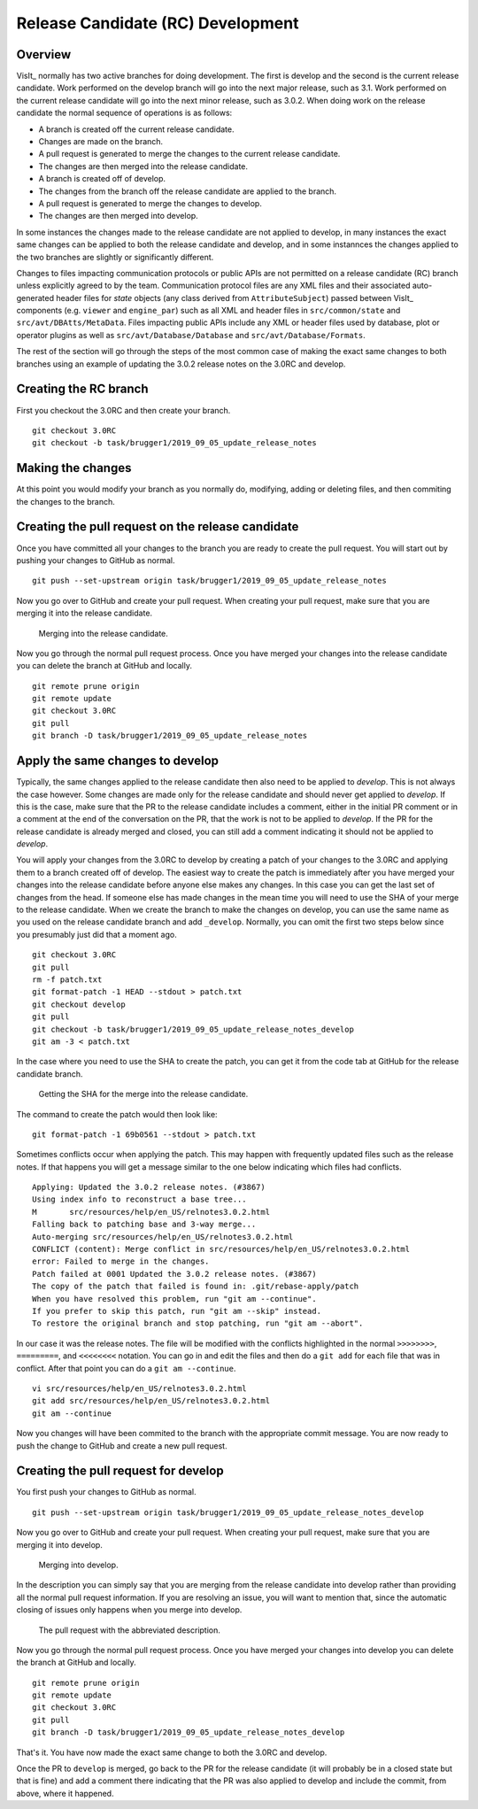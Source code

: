 Release Candidate (RC) Development
==================================

Overview
--------

VisIt_ normally has two active branches for doing development. The
first is develop and the second is the current release candidate. Work
performed on the develop branch will go into the next major release,
such as 3.1. Work performed on the current release candidate will go into
the next minor release, such as 3.0.2. When doing work on the release
candidate the normal sequence of operations is as follows:

* A branch is created off the current release candidate.
* Changes are made on the branch.
* A pull request is generated to merge the changes to the current release candidate.
* The changes are then merged into the release candidate.
* A branch is created off of develop.
* The changes from the branch off the release candidate are applied to the branch.
* A pull request is generated to merge the changes to develop.
* The changes are then merged into develop.

In some instances the changes made to the release candidate are not applied
to develop, in many instances the exact same changes can be applied to both
the release candidate and develop, and in some instannces the changes
applied to the two branches are slightly or significantly different.

.. _communication_protocols_and_public_apis:

Changes to files impacting communication protocols or public APIs are not permitted
on a release candidate (RC) branch unless explicitly agreed to by the team. Communication
protocol files are any XML files and their associated auto-generated header files for
*state* objects (any class derived from ``AttributeSubject``) passed between VisIt_
components (e.g. ``viewer`` and ``engine_par``) such as all XML and header files in
``src/common/state`` and ``src/avt/DBAtts/MetaData``. Files impacting public APIs include
any XML or header files used by database, plot or operator plugins as well as
``src/avt/Database/Database`` and ``src/avt/Database/Formats``.

The rest of the section will go through the steps of the most common case
of making the exact same changes to both branches using an example of
updating the 3.0.2 release notes on the 3.0RC and develop.

Creating the RC branch
----------------------

First you checkout the 3.0RC and then create your branch. ::

    git checkout 3.0RC
    git checkout -b task/brugger1/2019_09_05_update_release_notes

Making the changes
------------------

At this point you would modify your branch as you normally do, modifying,
adding or deleting files, and then commiting the changes to the branch.

Creating the pull request on the release candidate
--------------------------------------------------

Once you have committed all your changes to the branch you are ready to
create the pull request. You will start out by pushing your changes to
GitHub as normal. ::

    git push --set-upstream origin task/brugger1/2019_09_05_update_release_notes

Now you go over to GitHub and create your pull request. When creating your
pull request, make sure that you are merging it into the release candidate.

.. figure:: images/RCDevelop-GitHubStep1.png

   Merging into the release candidate.

Now you go through the normal pull request process. Once you have merged
your changes into the release candidate you can delete the branch at GitHub
and locally. ::

    git remote prune origin
    git remote update
    git checkout 3.0RC
    git pull
    git branch -D task/brugger1/2019_09_05_update_release_notes

Apply the same changes to develop
---------------------------------

Typically, the same changes applied to the release candidate then also need to be applied to `develop`.
This is not always the case however.
Some changes are made only for the release candidate and should never get applied to `develop`.
If this is the case, make sure that the PR to the release candidate includes a comment, either in the initial PR comment or in a comment at the end of the conversation on the PR, that the work is not to be applied to `develop`.
If the PR for the release candidate is already merged and closed, you can still add a comment indicating it should not be applied to `develop`.

You will apply your changes from the 3.0RC to develop by creating a patch
of your changes to the 3.0RC and applying them to a branch created off of
develop. The easiest way to create the patch is immediately after you have
merged your changes into the release candidate before anyone else makes
any changes. In this case you can get the last set of changes from the head.
If someone else has made changes in the mean time you will need to use
the SHA of your merge to the release candidate. When we create the
branch to make the changes on develop, you can use the same name as you
used on the release candidate branch and add ``_develop``. Normally, you
can omit the first two steps below since you presumably just did that a
moment ago. ::

    git checkout 3.0RC
    git pull
    rm -f patch.txt
    git format-patch -1 HEAD --stdout > patch.txt
    git checkout develop
    git pull
    git checkout -b task/brugger1/2019_09_05_update_release_notes_develop
    git am -3 < patch.txt

In the case where you need to use the SHA to create the patch, you can
get it from the code tab at GitHub for the release candidate branch.

.. figure:: images/RCDevelop-GitHubStep2.png

   Getting the SHA for the merge into the release candidate.

The command to create the patch would then look like: ::

    git format-patch -1 69b0561 --stdout > patch.txt

Sometimes conflicts occur when applying the patch. This may happen with
frequently updated files such as the release notes. If that happens you
will get a message similar to the one below indicating which files had
conflicts. ::

    Applying: Updated the 3.0.2 release notes. (#3867)
    Using index info to reconstruct a base tree...
    M       src/resources/help/en_US/relnotes3.0.2.html
    Falling back to patching base and 3-way merge...
    Auto-merging src/resources/help/en_US/relnotes3.0.2.html
    CONFLICT (content): Merge conflict in src/resources/help/en_US/relnotes3.0.2.html
    error: Failed to merge in the changes.
    Patch failed at 0001 Updated the 3.0.2 release notes. (#3867)
    The copy of the patch that failed is found in: .git/rebase-apply/patch
    When you have resolved this problem, run "git am --continue".
    If you prefer to skip this patch, run "git am --skip" instead.
    To restore the original branch and stop patching, run "git am --abort".

In our case it was the release notes. The file will be modified with
the conflicts highlighted in the normal ``>>>>>>>>``, ``=========``, and
``<<<<<<<<`` notation. You can go in and edit the files and then do a
``git add`` for each file that was in conflict. After that point you can
do a ``git am --continue``.  ::

    vi src/resources/help/en_US/relnotes3.0.2.html
    git add src/resources/help/en_US/relnotes3.0.2.html
    git am --continue

Now you changes will have been commited to the branch with the appropriate
commit message. You are now ready to push the change to GitHub and create
a new pull request.

Creating the pull request for develop
-------------------------------------

You first push your changes to GitHub as normal. ::

    git push --set-upstream origin task/brugger1/2019_09_05_update_release_notes_develop

Now you go over to GitHub and create your pull request. When creating your
pull request, make sure that you are merging it into develop.

.. figure:: images/RCDevelop-GitHubStep3.png

   Merging into develop.

In the description you can simply say that you are merging from the
release candidate into develop rather than providing all the normal pull
request information. If you are resolving an issue, you will want to
mention that, since the automatic closing of issues only happens when
you merge into develop.

.. figure:: images/RCDevelop-GitHubStep4.png

   The pull request with the abbreviated description.

Now you go through the normal pull request process. Once you have merged
your changes into develop you can delete the branch at GitHub and locally. ::

    git remote prune origin
    git remote update
    git checkout 3.0RC
    git pull
    git branch -D task/brugger1/2019_09_05_update_release_notes_develop

That's it. You have now made the exact same change to both the 3.0RC and
develop.

Once the PR to ``develop`` is merged, go back to the PR for the release candidate (it will probably be in a closed state but that is fine) and add a comment there indicating that the PR was also applied to develop and include the commit, from above, where it happened.
